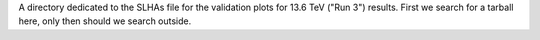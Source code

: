 A directory dedicated to the SLHAs file for the validation plots for
13.6 TeV ("Run 3") results. First we search for a tarball here, only then should we
search outside.
